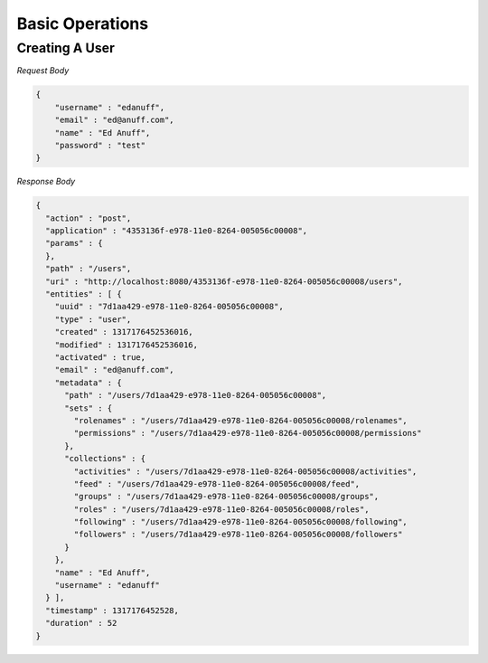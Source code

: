 ================
Basic Operations
================

---------------
Creating A User
---------------

.. http:method:: POST http://api.usergrid.com/my-app/users

*Request Body*

.. code-block:: js

    {
        "username" : "edanuff",
        "email" : "ed@anuff.com",
        "name" : "Ed Anuff",
        "password" : "test"
    }
    
*Response Body*

.. code-block:: js

    {
      "action" : "post",
      "application" : "4353136f-e978-11e0-8264-005056c00008",
      "params" : {
      },
      "path" : "/users",
      "uri" : "http://localhost:8080/4353136f-e978-11e0-8264-005056c00008/users",
      "entities" : [ {
        "uuid" : "7d1aa429-e978-11e0-8264-005056c00008",
        "type" : "user",
        "created" : 1317176452536016,
        "modified" : 1317176452536016,
        "activated" : true,
        "email" : "ed@anuff.com",
        "metadata" : {
          "path" : "/users/7d1aa429-e978-11e0-8264-005056c00008",
          "sets" : {
            "rolenames" : "/users/7d1aa429-e978-11e0-8264-005056c00008/rolenames",
            "permissions" : "/users/7d1aa429-e978-11e0-8264-005056c00008/permissions"
          },
          "collections" : {
            "activities" : "/users/7d1aa429-e978-11e0-8264-005056c00008/activities",
            "feed" : "/users/7d1aa429-e978-11e0-8264-005056c00008/feed",
            "groups" : "/users/7d1aa429-e978-11e0-8264-005056c00008/groups",
            "roles" : "/users/7d1aa429-e978-11e0-8264-005056c00008/roles",
            "following" : "/users/7d1aa429-e978-11e0-8264-005056c00008/following",
            "followers" : "/users/7d1aa429-e978-11e0-8264-005056c00008/followers"
          }
        },
        "name" : "Ed Anuff",
        "username" : "edanuff"
      } ],
      "timestamp" : 1317176452528,
      "duration" : 52
    }

